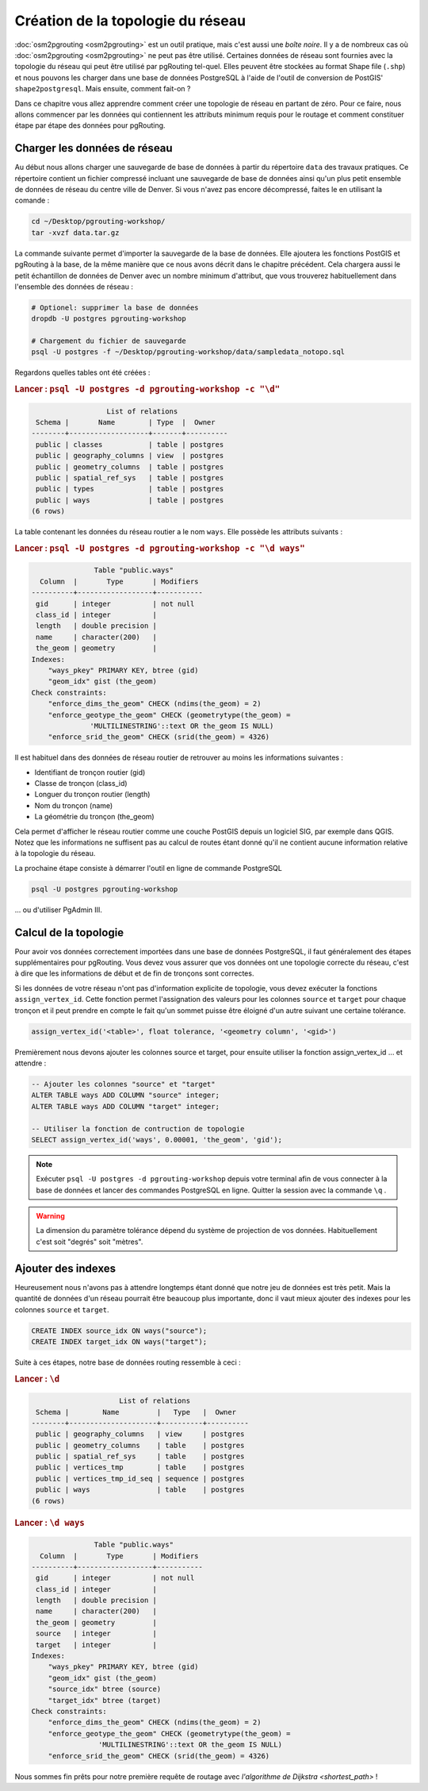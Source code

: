 ==============================================================================================================
Création de la topologie du réseau
==============================================================================================================

:doc:`osm2pgrouting <osm2pgrouting>` est un outil pratique, mais c'est aussi une *boîte noire*. Il y a de nombreux cas où :doc:`osm2pgrouting <osm2pgrouting>` ne peut pas être utilisé. Certaines données de réseau sont fournies avec la topologie du réseau qui peut être utilisé par pgRouting tel-quel. Elles peuvent être stockées au format Shape file (``.shp``) et nous pouvons les charger dans une base de données PostgreSQL à l'aide de l'outil de conversion de PostGIS' ``shape2postgresql``.  Mais ensuite, comment fait-on ?

.. image:: images/network.png
	:width: 250pt
	:align: center

Dans ce chapitre vous allez apprendre comment créer une topologie de réseau en partant de zéro. Pour ce faire, nous allons commencer par les données qui contiennent les attributs minimum requis pour le routage et comment constituer étape par étape des données pour pgRouting.

-------------------------------------------------------------------------------------------------------------
Charger les données de réseau
-------------------------------------------------------------------------------------------------------------

Au début nous allons charger une sauvegarde de base de données à partir du répertoire ``data`` des travaux pratiques. Ce répertoire contient un fichier compressé incluant une sauvegarde de base de données ainsi qu'un plus petit ensemble de données de réseau du centre ville de Denver. Si vous n'avez pas encore décompressé, faites le en utilisant la comande :

.. code-block:: bash

	cd ~/Desktop/pgrouting-workshop/
	tar -xvzf data.tar.gz

La commande suivante permet d'importer la sauvegarde de la base de données. Elle ajoutera les fonctions PostGIS et pgRouting à la base, de la même manière que ce nous avons décrit dans le chapitre précédent. Cela chargera aussi le petit échantillon de données de Denver avec un nombre minimum d'attribut, que vous trouverez habituellement dans l'ensemble des données de réseau :

.. code-block:: bash

	# Optionel: supprimer la base de données
	dropdb -U postgres pgrouting-workshop

	# Chargement du fichier de sauvegarde
	psql -U postgres -f ~/Desktop/pgrouting-workshop/data/sampledata_notopo.sql

Regardons quelles tables ont été créées :

.. rubric:: Lancer : ``psql -U postgres -d pgrouting-workshop -c "\d"``
	
.. code-block:: sql

		          List of relations
	 Schema |       Name        | Type  |  Owner   
	--------+-------------------+-------+----------
	 public | classes           | table | postgres
	 public | geography_columns | view  | postgres
	 public | geometry_columns  | table | postgres
	 public | spatial_ref_sys   | table | postgres
	 public | types             | table | postgres
	 public | ways              | table | postgres
	(6 rows)

	
La table contenant les données du réseau routier a le nom ``ways``. Elle possède les attributs suivants :
	
.. rubric:: Lancer : ``psql -U postgres -d pgrouting-workshop -c "\d ways"``
	
.. code-block:: sql

		       Table "public.ways"
	  Column  |       Type       | Modifiers 
	----------+------------------+-----------
	 gid      | integer          | not null
	 class_id | integer          | 
	 length   | double precision | 
	 name     | character(200)   | 
	 the_geom | geometry         | 
	Indexes:
	    "ways_pkey" PRIMARY KEY, btree (gid)
	    "geom_idx" gist (the_geom)
	Check constraints:
	    "enforce_dims_the_geom" CHECK (ndims(the_geom) = 2)
	    "enforce_geotype_the_geom" CHECK (geometrytype(the_geom) = 
	              'MULTILINESTRING'::text OR the_geom IS NULL)
	    "enforce_srid_the_geom" CHECK (srid(the_geom) = 4326)

Il est habituel dans des données de réseau routier de retrouver au moins les informations suivantes :

* Identifiant de tronçon routier (gid)
* Classe de tronçon (class_id)
* Longuer du tronçon routier (length)
* Nom du tronçon (name)
* La géométrie du tronçon (the_geom)

Cela permet d'afficher le réseau routier comme une couche PostGIS depuis un logiciel SIG, par exemple dans QGIS. Notez que les informations ne suffisent pas au calcul de routes étant donné qu'il ne contient aucune information relative à la topologie du réseau.

La prochaine étape consiste à démarrer l'outil en ligne de commande PostgreSQL

.. code-block:: bash

	psql -U postgres pgrouting-workshop
	
... ou d'utiliser PgAdmin III.


--------------------------------------------------------------------------------------------------------------
Calcul de la topologie
--------------------------------------------------------------------------------------------------------------

Pour avoir vos données correctement importées dans une base de données PostgreSQL, il faut généralement des étapes supplémentaires pour pgRouting. Vous devez vous assurer que vos données ont une topologie correcte du réseau, c'est à dire que les informations de début et de fin de tronçons sont correctes.

Si les données de votre réseau n'ont pas d'information explicite de topologie, vous devez exécuter la fonctions ``assign_vertex_id``. Cette fonction permet l'assignation des valeurs pour les colonnes ``source`` et ``target`` pour chaque tronçon et il peut prendre en compte le fait qu'un sommet puisse être éloigné d'un autre suivant une certaine tolérance.

.. code-block:: sql

	assign_vertex_id('<table>', float tolerance, '<geometry column', '<gid>')
	
Premièrement nous devons ajouter les colonnes source et target, pour ensuite utiliser la fonction assign_vertex_id ... et attendre :

.. code-block:: sql

	-- Ajouter les colonnes "source" et "target"
	ALTER TABLE ways ADD COLUMN "source" integer;
	ALTER TABLE ways ADD COLUMN "target" integer;
	
	-- Utiliser la fonction de contruction de topologie
	SELECT assign_vertex_id('ways', 0.00001, 'the_geom', 'gid');

.. note::

	Exécuter ``psql -U postgres -d pgrouting-workshop`` depuis votre terminal afin de vous connecter à la base de données et lancer des commandes PostgreSQL en ligne. Quitter la session avec la commande ``\q`` .   

.. warning::

	La dimension du paramètre tolérance dépend du système de projection de vos données. Habituellement c'est soit "degrés" soit "mètres".


-------------------------------------------------------------------------------------------------------------
Ajouter des indexes
-------------------------------------------------------------------------------------------------------------

Heureusement nous n'avons pas à attendre longtemps étant donné que notre jeu de données est très petit. Mais la quantité de données d'un réseau pourrait être beaucoup plus importante, donc il vaut mieux ajouter des indexes pour les colonnes  ``source`` et ``target``.

.. code-block:: sql

	CREATE INDEX source_idx ON ways("source");
	CREATE INDEX target_idx ON ways("target");

Suite à ces étapes, notre base de données routing ressemble à ceci :

.. rubric:: Lancer : ``\d``
	
.. code-block:: sql

		             List of relations
	 Schema |        Name         |   Type   |  Owner   
	--------+---------------------+----------+----------
	 public | geography_columns   | view     | postgres
	 public | geometry_columns    | table    | postgres
	 public | spatial_ref_sys     | table    | postgres
	 public | vertices_tmp        | table    | postgres
	 public | vertices_tmp_id_seq | sequence | postgres
	 public | ways                | table    | postgres
	(6 rows)

.. rubric:: Lancer : ``\d ways``
	
.. code-block:: sql
	
		       Table "public.ways"
	  Column  |       Type       | Modifiers 
	----------+------------------+-----------
	 gid      | integer          | not null
	 class_id | integer          | 
	 length   | double precision | 
	 name     | character(200)   | 
	 the_geom | geometry         | 
	 source   | integer          | 
	 target   | integer          | 
	Indexes:
	    "ways_pkey" PRIMARY KEY, btree (gid)
	    "geom_idx" gist (the_geom)
	    "source_idx" btree (source)
	    "target_idx" btree (target)
	Check constraints:
	    "enforce_dims_the_geom" CHECK (ndims(the_geom) = 2)
	    "enforce_geotype_the_geom" CHECK (geometrytype(the_geom) = 
	                'MULTILINESTRING'::text OR the_geom IS NULL)
	    "enforce_srid_the_geom" CHECK (srid(the_geom) = 4326)
		
Nous sommes fin prêts pour notre première requête de routage avec `l'algorithme de Dijkstra <shortest_path>` !
